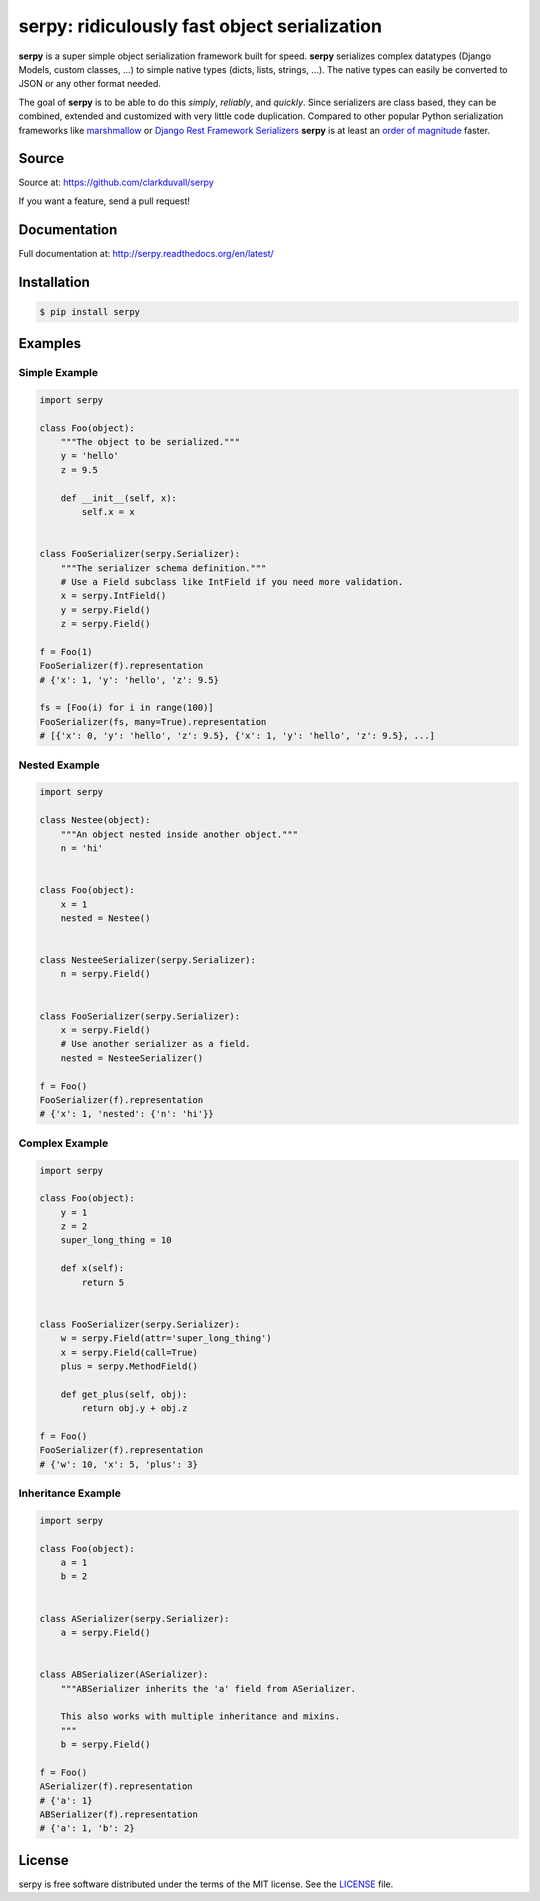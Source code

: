 *********************************************
serpy: ridiculously fast object serialization
*********************************************

.. container:: badges

    .. image:: https://travis-ci.org/clarkduvall/serpy.svg?branch=master
        :target: https://travis-ci.org/clarkduvall/serpy?branch=master
        :alt: Travis-CI


    .. image:: https://coveralls.io/repos/clarkduvall/serpy/badge.svg?branch=master
        :target: https://coveralls.io/r/clarkduvall/serpy?branch=master
        :alt: Coveralls

    .. image:: https://readthedocs.org/projects/serpy/badge/?version=latest
        :target: https://readthedocs.org/projects/serpy/?badge=latest
        :alt: Documentation Status

    .. image:: https://pypip.in/download/serpy/badge.svg
        :target: https://pypi.python.org/pypi/serpy/
        :alt: Downloads


**serpy** is a super simple object serialization framework built for speed.
**serpy** serializes complex datatypes (Django Models, custom classes, ...) to
simple native types (dicts, lists, strings, ...). The native types can easily
be converted to JSON or any other format needed.

The goal of **serpy** is to be able to do this *simply*, *reliably*, and
*quickly*. Since serializers are class based, they can be combined, extended
and customized with very little code duplication. Compared to other popular
Python serialization frameworks like `marshmallow
<http://marshmallow.readthedocs.org>`_ or `Django Rest Framework Serializers
<http://www.django-rest-framework.org/api-guide/serializers/>`_ **serpy** is at
least an `order of magnitude
<http://serpy.readthedocs.org/en/latest/performance.html>`_ faster.


Source
======
Source at: https://github.com/clarkduvall/serpy

If you want a feature, send a pull request!

Documentation
=============
Full documentation at: http://serpy.readthedocs.org/en/latest/

Installation
============
.. code-block:: bash

    $ pip install serpy

Examples
========

Simple Example
--------------
.. code-block:: python

    import serpy

    class Foo(object):
        """The object to be serialized."""
        y = 'hello'
        z = 9.5

        def __init__(self, x):
            self.x = x


    class FooSerializer(serpy.Serializer):
        """The serializer schema definition."""
        # Use a Field subclass like IntField if you need more validation.
        x = serpy.IntField()
        y = serpy.Field()
        z = serpy.Field()

    f = Foo(1)
    FooSerializer(f).representation
    # {'x': 1, 'y': 'hello', 'z': 9.5}

    fs = [Foo(i) for i in range(100)]
    FooSerializer(fs, many=True).representation
    # [{'x': 0, 'y': 'hello', 'z': 9.5}, {'x': 1, 'y': 'hello', 'z': 9.5}, ...]

Nested Example
--------------
.. code-block:: python

    import serpy

    class Nestee(object):
        """An object nested inside another object."""
        n = 'hi'


    class Foo(object):
        x = 1
        nested = Nestee()


    class NesteeSerializer(serpy.Serializer):
        n = serpy.Field()


    class FooSerializer(serpy.Serializer):
        x = serpy.Field()
        # Use another serializer as a field.
        nested = NesteeSerializer()

    f = Foo()
    FooSerializer(f).representation
    # {'x': 1, 'nested': {'n': 'hi'}}

Complex Example
---------------
.. code-block:: python

    import serpy

    class Foo(object):
        y = 1
        z = 2
        super_long_thing = 10

        def x(self):
            return 5


    class FooSerializer(serpy.Serializer):
        w = serpy.Field(attr='super_long_thing')
        x = serpy.Field(call=True)
        plus = serpy.MethodField()

        def get_plus(self, obj):
            return obj.y + obj.z

    f = Foo()
    FooSerializer(f).representation
    # {'w': 10, 'x': 5, 'plus': 3}

Inheritance Example
-------------------
.. code-block:: python

    import serpy

    class Foo(object):
        a = 1
        b = 2


    class ASerializer(serpy.Serializer):
        a = serpy.Field()


    class ABSerializer(ASerializer):
        """ABSerializer inherits the 'a' field from ASerializer.

        This also works with multiple inheritance and mixins.
        """
        b = serpy.Field()

    f = Foo()
    ASerializer(f).representation
    # {'a': 1}
    ABSerializer(f).representation
    # {'a': 1, 'b': 2}

License
=======
serpy is free software distributed under the terms of the MIT license. See the
`LICENSE <https://github.com/clarkduvall/serpy/blob/master/LICENSE>`_ file.
